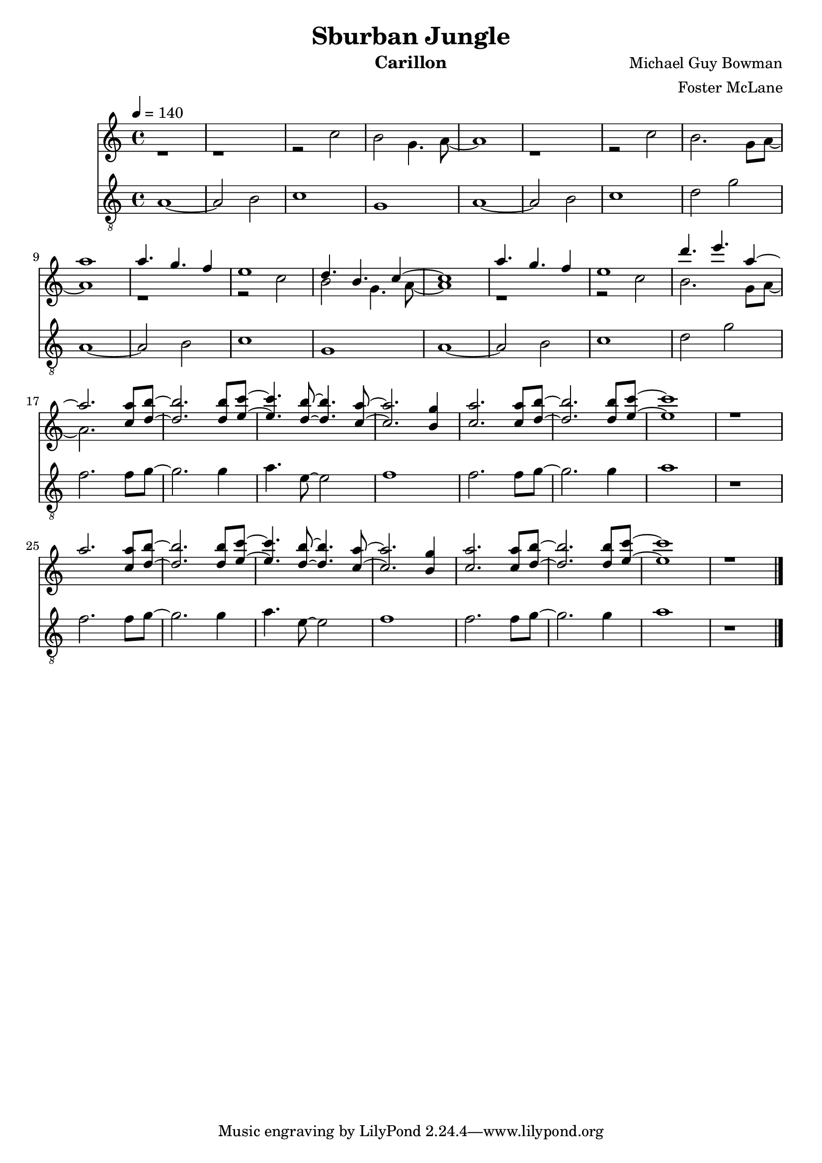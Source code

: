 \version "2.18.2"

\header {
  title = "Sburban Jungle"
  instrument = "Carillon"
  composer = "Michael Guy Bowman"
  arranger = "Foster McLane"
}

main_tempo = \tempo 4 = 140
main_key = \key c \major

melody = \relative c''' {
  % part 1
  s1
  s1
  s1
  s1

  s1
  s1
  s1
  s1

  % part 2
  a1
  a4. g f4
  e1
  d4. b c4~

  c1
  a'4. g f4
  e1
  d'4. e a,4~

  % part 3
  a2. <c, a'>8 <d b'>~
  <d b'>2. <d b'>8 <e c'>~
  <e c'>4. <d b'>8~ <d b'>4. <c a'>8~
  <c a'>2. <b g'>4

  <c a'>2. <c a'>8 <d b'>~
  <d b'>2. <d b'>8 <e c'>~
  <e c'>1
  r1

  a2. <c, a'>8 <d b'>~
  <d b'>2. <d b'>8 <e c'>~
  <e c'>4. <d b'>8~ <d b'>4. <c a'>8~
  <c a'>2. <b g'>4

  <c a'>2. <c a'>8 <d b'>~
  <d b'>2. <d b'>8 <e c'>~
  <e c'>1
  r1

  \bar "|."
}

harmony = \relative c'' {
  % part 1
  r1
  r1
  r2 c
  b2 g4. a8~

  a1
  r1
  r2 c
  b2. g8 a~

  % part 2
  a1
  r1
  r2 c
  b2 g4. a8~

  a1
  r1
  r2 c
  b2. g8 a~

  % part 3
  a2. s4
  s1
  s1
  s1

  s1
  s1
  s1
  s1

  s1
  s1
  s1
  s1

  s1
  s1
  s1
  s1

  \bar "|."
}

bass = \relative c' {
  % part 1
  a1~
  a2 b2
  c1
  g1

  a1~
  a2 b2
  c1
  d2 g2

  % part 2
  a,1~
  a2 b2
  c1
  g1

  a1~
  a2 b2
  c1
  d2 g2

  % part 3
  f2. f8 g~
  g2. g4
  a4. e8~ e2
  f1

  f2. f8 g~
  g2. g4
  a1
  r1

  f2. f8 g~
  g2. g4
  a4. e8~ e2
  f1

  f2. f8 g~
  g2. g4
  a1
  r1

  \bar "|."
}

keys = \new Staff {
  \clef "treble"

  \main_tempo
  \main_key

  <<
    \new Voice = "melody" {
      \voiceOne
      \melody
    }

    \new Voice= "harmony" {
      \voiceTwo
      \harmony
    }
  >>
}

pedals = \new Staff {
  \clef "treble_8"

  \main_tempo
  \main_key

  \bass
}

\score {
  <<
    \keys
    \pedals
  >>

  \midi {}
  \layout {}
}
